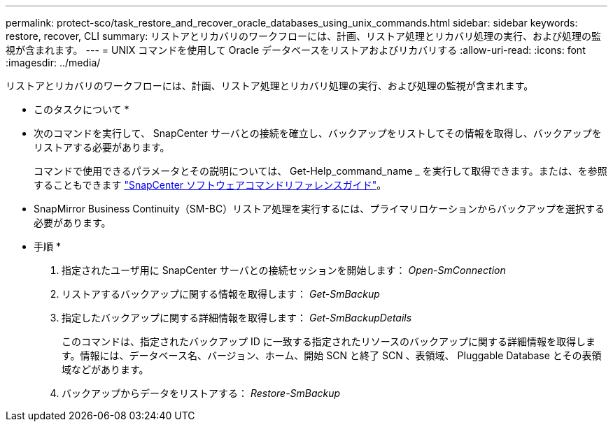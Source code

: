---
permalink: protect-sco/task_restore_and_recover_oracle_databases_using_unix_commands.html 
sidebar: sidebar 
keywords: restore, recover, CLI 
summary: リストアとリカバリのワークフローには、計画、リストア処理とリカバリ処理の実行、および処理の監視が含まれます。 
---
= UNIX コマンドを使用して Oracle データベースをリストアおよびリカバリする
:allow-uri-read: 
:icons: font
:imagesdir: ../media/


[role="lead"]
リストアとリカバリのワークフローには、計画、リストア処理とリカバリ処理の実行、および処理の監視が含まれます。

* このタスクについて *

* 次のコマンドを実行して、 SnapCenter サーバとの接続を確立し、バックアップをリストしてその情報を取得し、バックアップをリストアする必要があります。
+
コマンドで使用できるパラメータとその説明については、 Get-Help_command_name _ を実行して取得できます。または、を参照することもできます https://library.netapp.com/ecm/ecm_download_file/ECMLP2886896["SnapCenter ソフトウェアコマンドリファレンスガイド"^]。

* SnapMirror Business Continuity（SM-BC）リストア処理を実行するには、プライマリロケーションからバックアップを選択する必要があります。


* 手順 *

. 指定されたユーザ用に SnapCenter サーバとの接続セッションを開始します： _Open-SmConnection_
. リストアするバックアップに関する情報を取得します： _Get-SmBackup_
. 指定したバックアップに関する詳細情報を取得します： _Get-SmBackupDetails_
+
このコマンドは、指定されたバックアップ ID に一致する指定されたリソースのバックアップに関する詳細情報を取得します。情報には、データベース名、バージョン、ホーム、開始 SCN と終了 SCN 、表領域、 Pluggable Database とその表領域などがあります。

. バックアップからデータをリストアする： _Restore-SmBackup_

